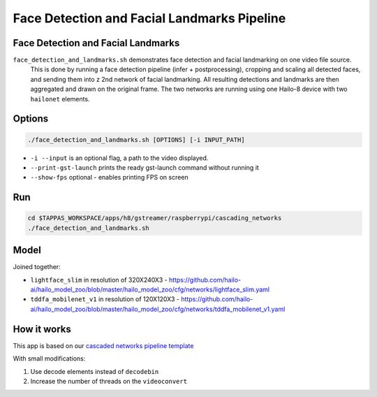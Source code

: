 
Face Detection and Facial Landmarks Pipeline
============================================

Face Detection and Facial Landmarks
-----------------------------------

``face_detection_and_landmarks.sh`` demonstrates face detection and    facial landmarking on one video file source.
 This is done by running a face detection pipeline (infer + postprocessing), cropping and scaling all detected faces, and sending them into z 2nd network of facial landmarking. All resulting detections and landmarks are then aggregated and drawn on the original frame. The two networks are running using one Hailo-8 device with two ``hailonet`` elements.

Options
-------

.. code-block:: sh

   ./face_detection_and_landmarks.sh [OPTIONS] [-i INPUT_PATH]


* ``-i --input`` is an optional flag, a path to the video displayed.
* ``--print-gst-launch`` prints the ready gst-launch command without running it
* ``--show-fps``  optional - enables printing FPS on screen

Run
---

.. code-block:: sh

   cd $TAPPAS_WORKSPACE/apps/h8/gstreamer/raspberrypi/cascading_networks
   ./face_detection_and_landmarks.sh

Model
-----

Joined together:

* ``lightface_slim`` in resolution of 320X240X3 - https://github.com/hailo-ai/hailo_model_zoo/blob/master/hailo_model_zoo/cfg/networks/lightface_slim.yaml
* ``tddfa_mobilenet_v1`` in resolution of 120X120X3 - https://github.com/hailo-ai/hailo_model_zoo/blob/master/hailo_model_zoo/cfg/networks/tddfa_mobilenet_v1.yaml

How it works
------------

This app is based on our `cascaded networks pipeline template <../../../../../docs/pipelines/cascaded_nets.rst>`_

With small modifications:


#. Use decode elements instead of ``decodebin``
#. Increase the number of threads on the ``videoconvert``
